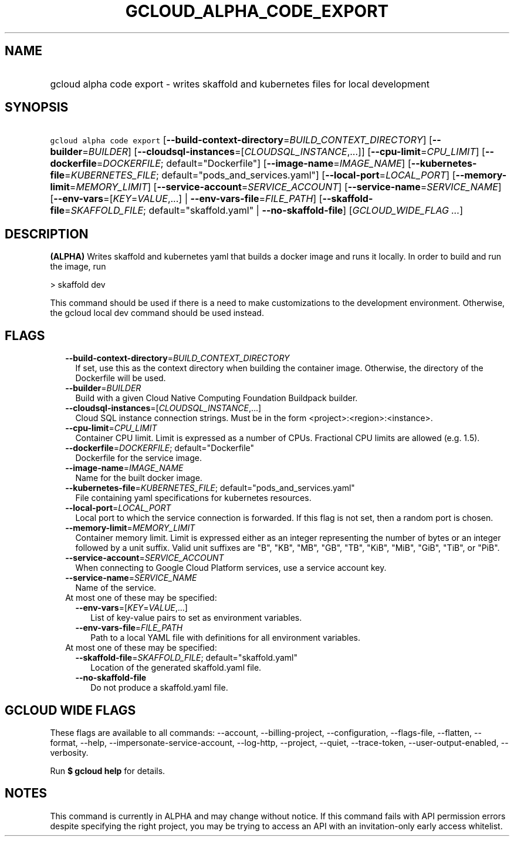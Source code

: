 
.TH "GCLOUD_ALPHA_CODE_EXPORT" 1



.SH "NAME"
.HP
gcloud alpha code export \- writes skaffold and kubernetes files for local development



.SH "SYNOPSIS"
.HP
\f5gcloud alpha code export\fR [\fB\-\-build\-context\-directory\fR=\fIBUILD_CONTEXT_DIRECTORY\fR] [\fB\-\-builder\fR=\fIBUILDER\fR] [\fB\-\-cloudsql\-instances\fR=[\fICLOUDSQL_INSTANCE\fR,...]] [\fB\-\-cpu\-limit\fR=\fICPU_LIMIT\fR] [\fB\-\-dockerfile\fR=\fIDOCKERFILE\fR;\ default="Dockerfile"] [\fB\-\-image\-name\fR=\fIIMAGE_NAME\fR] [\fB\-\-kubernetes\-file\fR=\fIKUBERNETES_FILE\fR;\ default="pods_and_services.yaml"] [\fB\-\-local\-port\fR=\fILOCAL_PORT\fR] [\fB\-\-memory\-limit\fR=\fIMEMORY_LIMIT\fR] [\fB\-\-service\-account\fR=\fISERVICE_ACCOUNT\fR] [\fB\-\-service\-name\fR=\fISERVICE_NAME\fR] [\fB\-\-env\-vars\fR=[\fIKEY\fR=\fIVALUE\fR,...]\ |\ \fB\-\-env\-vars\-file\fR=\fIFILE_PATH\fR] [\fB\-\-skaffold\-file\fR=\fISKAFFOLD_FILE\fR;\ default="skaffold.yaml"\ |\ \fB\-\-no\-skaffold\-file\fR] [\fIGCLOUD_WIDE_FLAG\ ...\fR]



.SH "DESCRIPTION"

\fB(ALPHA)\fR Writes skaffold and kubernetes yaml that builds a docker image and
runs it locally. In order to build and run the image, run

> skaffold dev

This command should be used if there is a need to make customizations to the
development environment. Otherwise, the gcloud local dev command should be used
instead.



.SH "FLAGS"

.RS 2m
.TP 2m
\fB\-\-build\-context\-directory\fR=\fIBUILD_CONTEXT_DIRECTORY\fR
If set, use this as the context directory when building the container image.
Otherwise, the directory of the Dockerfile will be used.

.TP 2m
\fB\-\-builder\fR=\fIBUILDER\fR
Build with a given Cloud Native Computing Foundation Buildpack builder.

.TP 2m
\fB\-\-cloudsql\-instances\fR=[\fICLOUDSQL_INSTANCE\fR,...]
Cloud SQL instance connection strings. Must be in the form
<project>:<region>:<instance>.

.TP 2m
\fB\-\-cpu\-limit\fR=\fICPU_LIMIT\fR
Container CPU limit. Limit is expressed as a number of CPUs. Fractional CPU
limits are allowed (e.g. 1.5).

.TP 2m
\fB\-\-dockerfile\fR=\fIDOCKERFILE\fR; default="Dockerfile"
Dockerfile for the service image.

.TP 2m
\fB\-\-image\-name\fR=\fIIMAGE_NAME\fR
Name for the built docker image.

.TP 2m
\fB\-\-kubernetes\-file\fR=\fIKUBERNETES_FILE\fR; default="pods_and_services.yaml"
File containing yaml specifications for kubernetes resources.

.TP 2m
\fB\-\-local\-port\fR=\fILOCAL_PORT\fR
Local port to which the service connection is forwarded. If this flag is not
set, then a random port is chosen.

.TP 2m
\fB\-\-memory\-limit\fR=\fIMEMORY_LIMIT\fR
Container memory limit. Limit is expressed either as an integer representing the
number of bytes or an integer followed by a unit suffix. Valid unit suffixes are
"B", "KB", "MB", "GB", "TB", "KiB", "MiB", "GiB", "TiB", or "PiB".

.TP 2m
\fB\-\-service\-account\fR=\fISERVICE_ACCOUNT\fR
When connecting to Google Cloud Platform services, use a service account key.

.TP 2m
\fB\-\-service\-name\fR=\fISERVICE_NAME\fR
Name of the service.

.TP 2m

At most one of these may be specified:

.RS 2m
.TP 2m
\fB\-\-env\-vars\fR=[\fIKEY\fR=\fIVALUE\fR,...]
List of key\-value pairs to set as environment variables.

.TP 2m
\fB\-\-env\-vars\-file\fR=\fIFILE_PATH\fR
Path to a local YAML file with definitions for all environment variables.

.RE
.sp
.TP 2m

At most one of these may be specified:

.RS 2m
.TP 2m
\fB\-\-skaffold\-file\fR=\fISKAFFOLD_FILE\fR; default="skaffold.yaml"
Location of the generated skaffold.yaml file.

.TP 2m
\fB\-\-no\-skaffold\-file\fR
Do not produce a skaffold.yaml file.


.RE
.RE
.sp

.SH "GCLOUD WIDE FLAGS"

These flags are available to all commands: \-\-account, \-\-billing\-project,
\-\-configuration, \-\-flags\-file, \-\-flatten, \-\-format, \-\-help,
\-\-impersonate\-service\-account, \-\-log\-http, \-\-project, \-\-quiet,
\-\-trace\-token, \-\-user\-output\-enabled, \-\-verbosity.

Run \fB$ gcloud help\fR for details.



.SH "NOTES"

This command is currently in ALPHA and may change without notice. If this
command fails with API permission errors despite specifying the right project,
you may be trying to access an API with an invitation\-only early access
whitelist.

